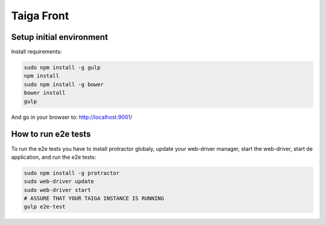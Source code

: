 Taiga Front
===============

.. image:: http://kaleidos.net/static/img/badge.png
    :target: http://kaleidos.net/community/taiga/
.. image:: https://travis-ci.org/taigaio/taiga-front.svg?branch=master
    :target: https://travis-ci.org/taigaio/taiga-front
.. image:: https://coveralls.io/repos/taigaio/taiga-front/badge.png?branch=master
    :target: https://coveralls.io/r/taigaio/taiga-front?branch=master

Setup initial environment
-------------------------

Install requirements:

.. code-block:: console

    sudo npm install -g gulp
    npm install
    sudo npm install -g bower
    bower install
    gulp

And go in your browser to: http://localhost:9001/

How to run e2e tests
--------------------

To run the e2e tests you have to install protractor globaly, update your
web-driver manager, start the web-driver, start de application, and run the e2e
tests:

.. code-block:: console

    sudo npm install -g protractor
    sudo web-driver update
    sudo web-driver start
    # ASSURE THAT YOUR TAIGA INSTANCE IS RUNNING
    gulp e2e-test
